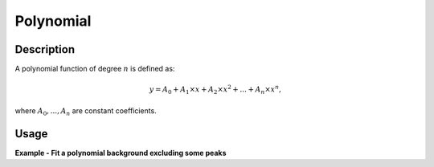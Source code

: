 .. _func-Polynomial:

==========
Polynomial
==========

.. index:: Polynomial

Description
-----------

A polynomial function of degree :math:`n` is defined as:

.. math:: y = A_0 + A_1 \times x + A_2 \times x^2 + ... + A_n \times x^n,

where :math:`A_0, ...,  A_n` are constant coefficients.

Usage
-----

**Example - Fit a polynomial background excluding some peaks**

.. testcode:: Ex

    # create a sample workspace with a peak at x = 4 and a polynomial background
    x = np.linspace(0, 10, 100)
    y = np.exp(-4*(x-4)**2) -0.01*(x-5)**2 + 0.3
    ws = CreateWorkspace(x, y)

    # do a fit with the polynomial fit function
    Fit("name=Polynomial,n=2", ws, Exclude=[2, 6], Output='out')

.. attributes::
    n;Integer;-;The degree of polynomial

.. properties::

.. categories::

.. sourcelink::
